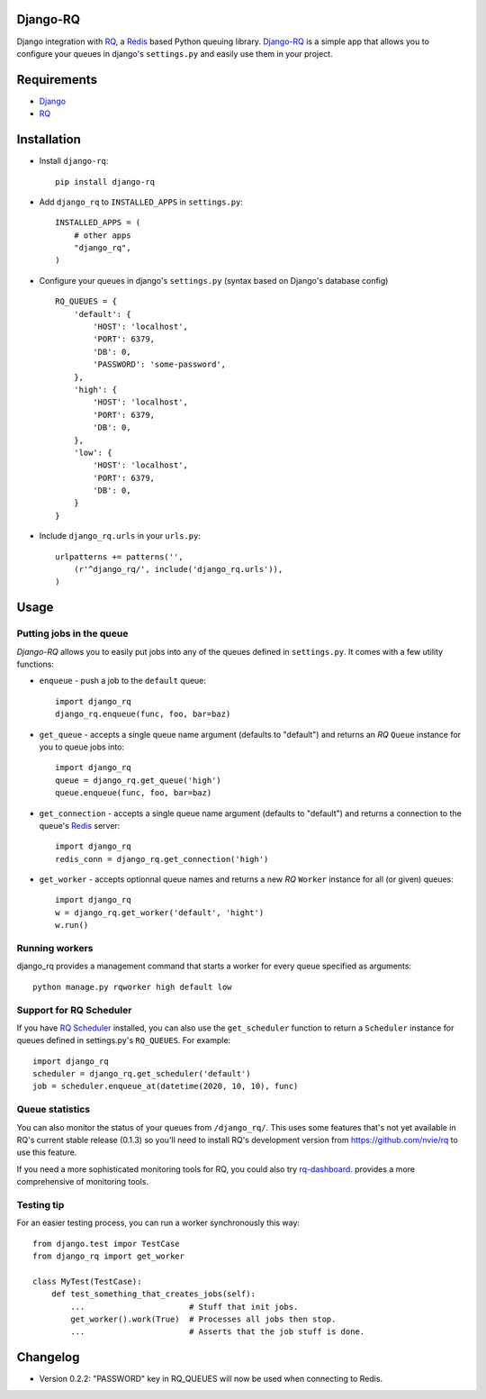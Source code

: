 =========
Django-RQ
=========

Django integration with `RQ <https://github.com/nvie/rq>`_, a `Redis <http://redis.io/>`_
based Python queuing library. `Django-RQ <https://github.com/ui/django-rq>`_ is a
simple app that allows you to configure your queues in django's ``settings.py``
and easily use them in your project.

============
Requirements
============

* `Django <https://www.djangoproject.com/>`_
* `RQ`_

============
Installation
============

* Install ``django-rq``::

    pip install django-rq

* Add ``django_rq`` to ``INSTALLED_APPS`` in ``settings.py``::

    INSTALLED_APPS = (
        # other apps
        "django_rq",
    )

* Configure your queues in django's ``settings.py`` (syntax based on Django's database config) ::

    RQ_QUEUES = {
        'default': {
            'HOST': 'localhost',
            'PORT': 6379,
            'DB': 0,
            'PASSWORD': 'some-password',
        },
        'high': {
            'HOST': 'localhost',
            'PORT': 6379,
            'DB': 0,
        },
        'low': {
            'HOST': 'localhost',
            'PORT': 6379,
            'DB': 0,
        }
    }
* Include ``django_rq.urls`` in your ``urls.py``::

    urlpatterns += patterns('',
        (r'^django_rq/', include('django_rq.urls')),
    )


=====
Usage
=====

Putting jobs in the queue
-------------------------

`Django-RQ` allows you to easily put jobs into any of the queues defined in
``settings.py``. It comes with a few utility functions:

* ``enqueue`` - push a job to the ``default`` queue::

    import django_rq
    django_rq.enqueue(func, foo, bar=baz)

* ``get_queue`` - accepts a single queue name argument (defaults to "default")
  and returns an `RQ` ``Queue`` instance for you to queue jobs into::

    import django_rq
    queue = django_rq.get_queue('high')
    queue.enqueue(func, foo, bar=baz)

* ``get_connection`` - accepts a single queue name argument (defaults to "default")
  and returns a connection to the queue's `Redis`_ server::

    import django_rq
    redis_conn = django_rq.get_connection('high')

* ``get_worker`` - accepts optionnal queue names and returns a new `RQ` ``Worker`` instance for all (or given) queues::

    import django_rq
    w = django_rq.get_worker('default', 'hight')
    w.run()


Running workers
---------------
django_rq provides a management command that starts a worker for every queue
specified as arguments::

    python manage.py rqworker high default low


Support for RQ Scheduler
------------------------

If you have `RQ Scheduler <https://github.com/ui/rq-scheduler>`_ installed,
you can also use the ``get_scheduler`` function to return a ``Scheduler``
instance for queues defined in settings.py's ``RQ_QUEUES``. For example::

    import django_rq
    scheduler = django_rq.get_scheduler('default')
    job = scheduler.enqueue_at(datetime(2020, 10, 10), func)

Queue statistics
----------------

You can also monitor the status of your queues from ``/django_rq/``. This uses some
features that's not yet available in RQ's current stable release (0.1.3) so you'll need
to install RQ's development version from https://github.com/nvie/rq to use this feature.

If you need a more sophisticated monitoring tools for RQ, you could also try
`rq-dashboard <https://github.com/nvie/rq-dashboard>`_.
provides a more comprehensive of monitoring tools.

Testing tip
-----------

For an easier testing process, you can run a worker synchronously this way::

    from django.test impor TestCase
    from django_rq import get_worker

    class MyTest(TestCase):
        def test_something_that_creates_jobs(self):
            ...                      # Stuff that init jobs.
            get_worker().work(True)  # Processes all jobs then stop.
            ...                      # Asserts that the job stuff is done.

=========
Changelog
=========

* Version 0.2.2: "PASSWORD" key in RQ_QUEUES will now be used when connecting to Redis.
